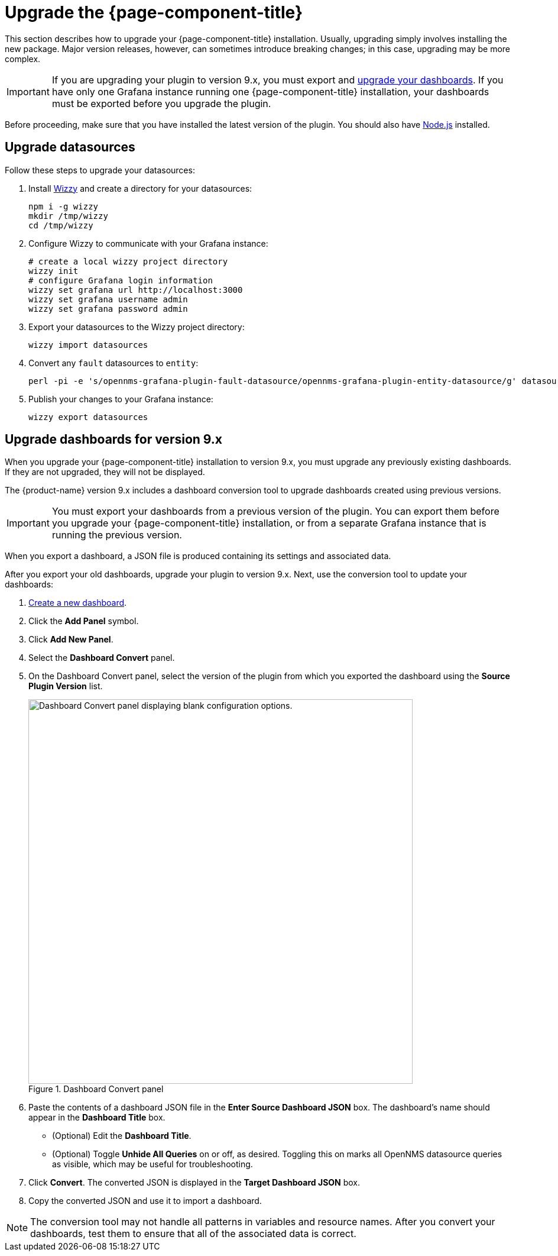 
:imagesdir: ../assets/images

= Upgrade the {page-component-title}

This section describes how to upgrade your {page-component-title} installation.
Usually, upgrading simply involves installing the new package.
Major version releases, however, can sometimes introduce breaking changes; in this case, upgrading may be more complex.

IMPORTANT: If you are upgrading your plugin to version 9.x, you must export and <<upgrade-dashboards, upgrade your dashboards>>.
If you have only one Grafana instance running one {page-component-title} installation, your dashboards must be exported before you upgrade the plugin.

Before proceeding, make sure that you have installed the latest version of the plugin.
You should also have https://nodejs.org/[Node.js] installed.

== Upgrade datasources

Follow these steps to upgrade your datasources:

. Install https://github.com/grafana-wizzy/wizzy[Wizzy] and create a directory for your datasources:
+
[source, shell]
----
npm i -g wizzy
mkdir /tmp/wizzy
cd /tmp/wizzy
----

. Configure Wizzy to communicate with your Grafana instance:
+
[source, shell]
----
# create a local wizzy project directory
wizzy init
# configure Grafana login information
wizzy set grafana url http://localhost:3000
wizzy set grafana username admin
wizzy set grafana password admin
----

. Export your datasources to the Wizzy project directory:
+
[source, shell]
wizzy import datasources

. Convert any `fault` datasources to `entity`:
+
[source, shell]
perl -pi -e 's/opennms-grafana-plugin-fault-datasource/opennms-grafana-plugin-entity-datasource/g' datasources/*.json

. Publish your changes to your Grafana instance:
+
[source, shell]
wizzy export datasources

[[upgrade-dashboards]]
== Upgrade dashboards for version 9.x

When you upgrade your {page-component-title} installation to version 9.x, you must upgrade any previously existing dashboards.
If they are not upgraded, they will not be displayed.

The {product-name} version 9.x includes a dashboard conversion tool to upgrade dashboards created using previous versions.

IMPORTANT: You must export your dashboards from a previous version of the plugin.
You can export them before you upgrade your {page-component-title} installation, or from a separate Grafana instance that is running the previous version.

When you export a dashboard, a JSON file is produced containing its settings and associated data.

After you export your old dashboards, upgrade your plugin to version 9.x.
Next, use the conversion tool to update your dashboards:

. xref:getting_started:basic_walkthrough.adoc#bw-dashboard-create[Create a new dashboard].
. Click the *Add Panel* symbol.
. Click *Add New Panel*.
. Select the *Dashboard Convert* panel.
. On the Dashboard Convert panel, select the version of the plugin from which you exported the dashboard using the *Source Plugin Version* list.
+
.Dashboard Convert panel
image::dashboard-conversion-tool.png["Dashboard Convert panel displaying blank configuration options.", 650]

. Paste the contents of a dashboard JSON file in the *Enter Source Dashboard JSON* box.
The dashboard's name should appear in the *Dashboard Title* box.
** (Optional) Edit the *Dashboard Title*.
** (Optional) Toggle *Unhide All Queries* on or off, as desired.
Toggling this on marks all OpenNMS datasource queries as visible, which may be useful for troubleshooting.
. Click *Convert*.
The converted JSON is displayed in the *Target Dashboard JSON* box.
. Copy the converted JSON and use it to import a dashboard.

NOTE: The conversion tool may not handle all patterns in variables and resource names.
After you convert your dashboards, test them to ensure that all of the associated data is correct.

